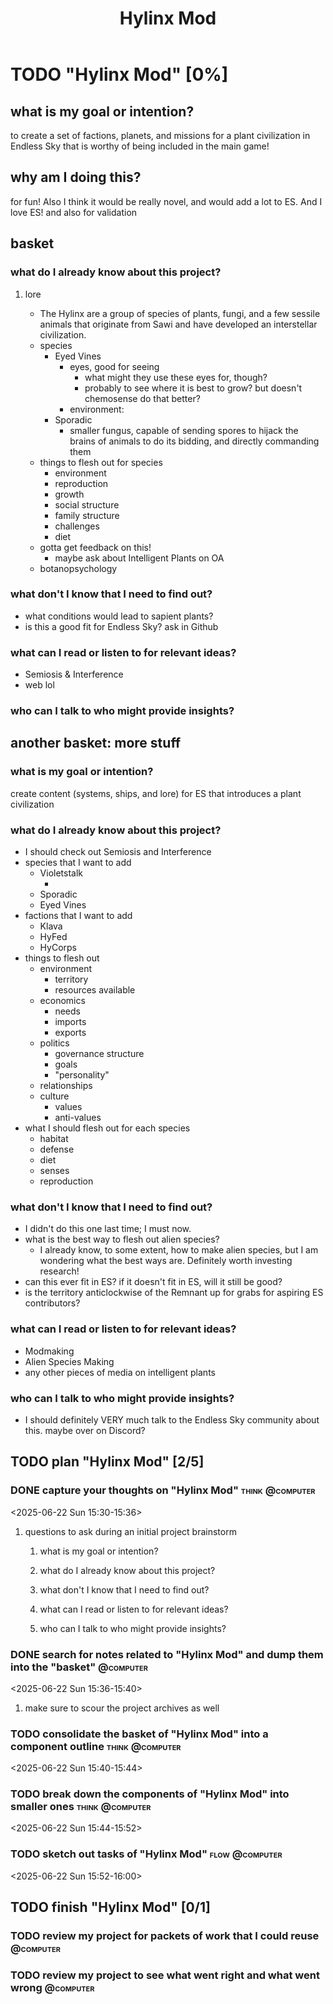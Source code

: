 #+title: Hylinx Mod
#+FILETAGS: :work:
* TODO "Hylinx Mod" [0%]
:PROPERTIES:
:ORDERED:  t
:END:
** what is my goal or intention?
to create a set of factions, planets, and missions for a plant civilization in Endless Sky that is worthy of being included in the main game!
** why am I doing this?
for fun! Also I think it would be really novel, and would add a lot to ES. And I love ES! and also for validation
** basket
*** what do I already know about this project?
**** lore
- The Hylinx are a group of species of plants, fungi, and a few sessile animals that originate from Sawi and have developed an interstellar civilization.
- species
  - Eyed Vines
    - eyes, good for seeing
      - what might they use these eyes for, though?
      - probably to see where it is best to grow? but doesn't chemosense do that better?
    - environment:
  - Sporadic
    - smaller fungus, capable of sending spores to hijack the brains of animals to do its bidding, and directly commanding them
- things to flesh out for species
  - environment
  - reproduction
  - growth
  - social structure
  - family structure
  - challenges
  - diet
- gotta get feedback on this!
  - maybe ask about Intelligent Plants on OA
- botanopsychology
*** what don't I know that I need to find out?
- what conditions would lead to sapient plants?
- is this a good fit for Endless Sky? ask in Github
*** what can I read or listen to for relevant ideas?
- Semiosis & Interference
- web lol
*** who can I talk to who might provide insights?
** another basket: more stuff
*** what is my goal or intention?
create content (systems, ships, and lore) for ES that introduces a plant civilization
*** what do I already know about this project?
- I should check out Semiosis and Interference
- species that I want to add
  - Violetstalk
    -
  - Sporadic
  - Eyed Vines
- factions that I want to add
  - Klava
  - HyFed
  - HyCorps
- things to flesh out
  - environment
    - territory
    - resources available
  - economics
    - needs
    - imports
    - exports
  - politics
    - governance structure
    - goals
    - "personality"
  - relationships
  - culture
    - values
    - anti-values
- what I should flesh out for each species
  - habitat
  - defense
  - diet
  - senses
  - reproduction
*** what don't I know that I need to find out?
- I didn't do this one last time; I must now.
- what is the best way to flesh out alien species?
  - I already know, to some extent, how to make alien species, but I am wondering what the best ways are. Definitely worth investing research!
- can this ever fit in ES? if it doesn't fit in ES, will it still be good?
- is the territory anticlockwise of the Remnant up for grabs for aspiring ES contributors?
*** what can I read or listen to for relevant ideas?
- Modmaking
- Alien Species Making
- any other pieces of media on intelligent plants
*** who can I talk to who might provide insights?
- I should definitely VERY much talk to the Endless Sky community about this. maybe over on Discord?
** TODO plan "Hylinx Mod" [2/5]
:PROPERTIES:
:ORDERED:  t
:END:
*** DONE capture your thoughts on "Hylinx Mod" :think:@computer:
:PROPERTIES:
:EFFORT:   8min
:END:
:LOGBOOK:
- State "DONE"       from "TODO"       [2025-06-22 Sun 15:11]
CLOCK: [2025-06-22 Sun 15:05]--[2025-06-22 Sun 15:11] =>  0:06
:END:
<2025-06-22 Sun 15:30-15:36>
**** questions to ask during an initial project brainstorm
***** what is my goal or intention?
***** what do I already know about this project?
***** what don't I know that I need to find out?
***** what can I read or listen to for relevant ideas?
***** who can I talk to who might provide insights?
*** DONE search for notes related to "Hylinx Mod" and dump them into the "basket" :@computer:
:PROPERTIES:
:EFFORT:   5min
:END:
:LOGBOOK:
- State "DONE"       from "TODO"       [2025-06-22 Sun 15:14]
CLOCK: [2025-06-22 Sun 15:11]--[2025-06-22 Sun 15:14] =>  0:03
:END:
<2025-06-22 Sun 15:36-15:40>
**** make sure to scour the project archives as well
*** TODO consolidate the basket of "Hylinx Mod" into a component outline :think:@computer:
:PROPERTIES:
:EFFORT:   5min
:END:
:LOGBOOK:
CLOCK: [2025-06-22 Sun 15:14]
:END:
<2025-06-22 Sun 15:40-15:44>

*** TODO break down the components of "Hylinx Mod" into smaller ones :think:@computer:
:PROPERTIES:
:EFFORT:   10min
:END:
<2025-06-22 Sun 15:44-15:52>

*** TODO sketch out tasks of "Hylinx Mod" :flow:@computer:
:PROPERTIES:
:EFFORT:   15min
:END:
<2025-06-22 Sun 15:52-16:00>

** TODO finish "Hylinx Mod" [0/1]
:PROPERTIES:
:ORDERED:  t
:END:
*** TODO review my project for packets of work that I could reuse :@computer:
:PROPERTIES:
:EFFORT:   5min
:END:
*** TODO review my project to see what went right and what went wrong :@computer:
:PROPERTIES:
:EFFORT:   5min
:END:
